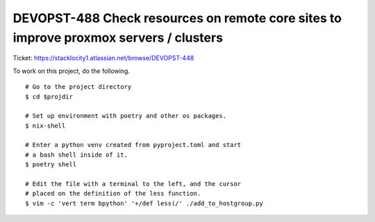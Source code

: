 DEVOPST-488 Check resources on remote core sites to improve proxmox servers / clusters
**************************************************************************************

Ticket: https://stacklocity1.atlassian.net/browse/DEVOPST-448

To work on this project, do the following.
::

  # Go to the project directory
  $ cd $projdir

  # Set up environment with poetry and other os packages.
  $ nix-shell

  # Enter a python venv created from pyproject.toml and start
  # a bash shell inside of it.
  $ poetry shell

  # Edit the file with a terminal to the left, and the cursor
  # placed on the definition of the less function.
  $ vim -c 'vert term bpython' '+/def less(/' ./add_to_hostgroup.py 
